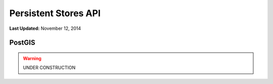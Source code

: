 *********************
Persistent Stores API
*********************

**Last Updated:** November 12, 2014

PostGIS
=======


.. warning::

    UNDER CONSTRUCTION
